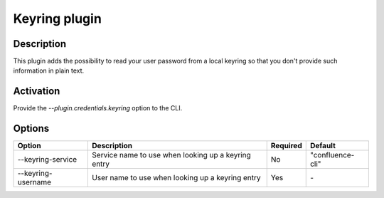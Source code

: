 Keyring plugin
==============

Description
-----------

This plugin adds the possibility to read your user password from a local
keyring so that you don't provide such information in plain text.

Activation
----------

Provide the `--plugin.credentials.keyring` option to the CLI.

Options
-------

+--------------------+----------------------------+----------+------------------+
| Option             | Description                | Required | Default          |
+====================+============================+==========+==================+
| --keyring-service  | Service name to use when   | No       | "confluence-cli" |
|                    | looking up a keyring entry |          |                  |
+--------------------+----------------------------+----------+------------------+
| --keyring-username | User name to use when      | Yes      | `-`              |
|                    | looking up a keyring entry |          |                  |
+--------------------+----------------------------+----------+------------------+
